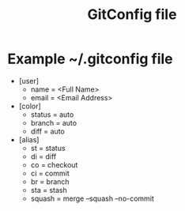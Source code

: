 #+TITLE: GitConfig file

* Example ~/.gitconfig file
  * [user]
    - name = <Full Name>
    - email = <Email Address>
  *  [color]
    - status = auto
    - branch = auto
    - diff = auto

  * [alias]
    - st = status
    - di = diff
    - co = checkout
    - ci = commit
    - br = branch
    - sta = stash
    - squash = merge --squash --no-commit

